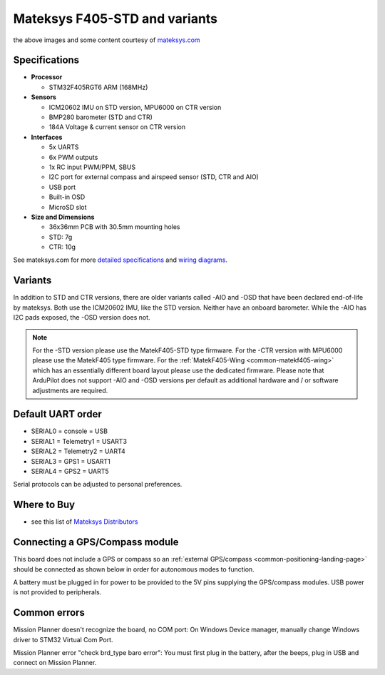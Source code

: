 .. _common-matekf405:

==============================
Mateksys F405-STD and variants
==============================

.. image:: ../../../images/matekf405-std.png
    :target: ../_images/matekf405-std.png
    :width: 450px
    
.. image:: ../../../images/matekf405-ctr.png
    :target: ../_images/matekf405-ctr.png
    :width: 450px

the above images and some content courtesy of `mateksys.com <http://www.mateksys.com/?portfolio=f405-std>`__

Specifications
==============

-  **Processor**

   -  STM32F405RGT6 ARM (168MHz)


-  **Sensors**

   -  ICM20602 IMU on STD version, MPU6000 on CTR version
   -  BMP280 barometer (STD and CTR)
   -  184A Voltage & current sensor on CTR version


-  **Interfaces**

   -  5x UARTS
   -  6x PWM outputs
   -  1x RC input PWM/PPM, SBUS
   -  I2C port for external compass and airspeed sensor (STD, CTR and AIO)
   -  USB port
   -  Built-in OSD
   -  MicroSD slot


-  **Size and Dimensions**

   - 36x36mm PCB with 30.5mm mounting holes
   - STD: 7g
   - CTR: 10g

See mateksys.com for more `detailed specifications <http://www.mateksys.com/?portfolio=f405-std#tab-id-2>`__ and `wiring diagrams <http://www.mateksys.com/?portfolio=f405-std#tab-id-3>`__.
   
Variants
========

In addition to STD and CTR versions, there are older variants called -AIO and -OSD that have been declared end-of-life by mateksys.  Both use the ICM20602 IMU, like the STD version. Neither have an onboard barometer. While the -AIO has I2C pads exposed, the -OSD version does not.

.. note::

  For the -STD version please use the MatekF405-STD type firmware. For the -CTR version with MPU6000 please use the MatekF405 type firmware. For the :ref:`MatekF405-Wing <common-matekf405-wing>` which has an essentially different board layout please use the dedicated firmware. Please note that ArduPilot does not support -AIO and -OSD versions per default as additional hardware and / or software adjustments are required. 


Default UART order
==================

- SERIAL0 = console = USB
- SERIAL1 = Telemetry1 = USART3
- SERIAL2 = Telemetry2 = UART4
- SERIAL3 = GPS1 = USART1
- SERIAL4 = GPS2 = UART5

Serial protocols can be adjusted to personal preferences.

Where to Buy
============

- see this list of `Mateksys Distributors <http://www.mateksys.com/?page_id=1212>`__

Connecting a GPS/Compass module
===============================

This board does not include a GPS or compass so an :ref:`external GPS/compass <common-positioning-landing-page>` should be connected as shown below in order for autonomous modes to function.

.. image:: ../../../images/matekf405-std-wiring.png
    :target: ../_images/matekf405-std-wiring.png
    :width: 450px

A battery must be plugged in for power to be provided to the 5V pins supplying the GPS/compass modules. USB power is not provided to peripherals.

Common errors
===============================
Mission Planner doesn't recognize the board, no COM port:
On Windows Device manager, manually change Windows driver to STM32 Virtual Com Port.

Mission Planner error "check brd_type baro error":
You must first plug in the battery, after the beeps, plug in USB and connect on Mission Planner.







